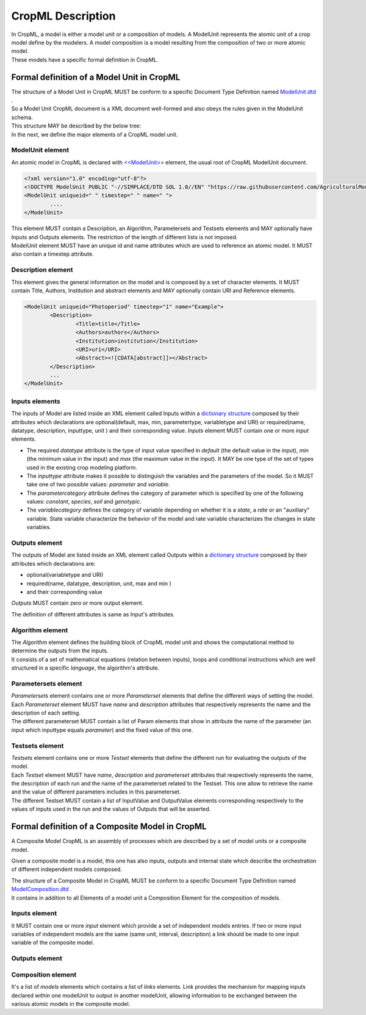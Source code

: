 **CropML Description**
======================
| In CropML, a model is either a model unit or a composition of models. A ModelUnit  represents the atomic unit of a crop model define by the 
	modelers. A model composition  is a model resulting from the composition of two or more atomic model.
| These models have a specific formal definition in CropML.

Formal definition of a Model Unit in CropML
-------------------------------------------
| The structure of a Model Unit in CropML MUST be conform to a specific Document Type Definition
	named `ModelUnit.dtd <https://github.com/AgriculturalModelExchangeInitiative/PyCropML/blob/version2/test/data/ModelUnit.dtd>`_ .
| So a Model Unit CropML document is a XML document well-formed and also obeys the rules given in the ModelUnit schema.
| This structure MAY be described by the below tree:

.. image:: images/modelunit.png

| In the next, we define the major elements of a CropML model unit.

ModelUnit element
^^^^^^^^^^^^^^^^^^
| An atomic model in CropML is declared with `<<ModelUnit>> <https://github.com/AgriculturalModelExchangeInitiative/PyCropML/blob/master/src/pycropml/modelunit.py>`_ element,
	the usual root of CropML ModelUnit document.
	
.. code-block:: xml

		<?xml version="1.0" encoding="utf-8"?>
		<!DOCTYPE ModelUnit PUBLIC "-//SIMPLACE/DTD SOL 1.0//EN" "https://raw.githubusercontent.com/AgriculturalModelExchangeInitiative/xml_representation/master/ModelUnit.dtd">
		<ModelUnit uniqueid=" " timestep=" " name=" ">
			....
		</ModelUnit>

| This element MUST contain a Description, an Algorithm, Parametersets and Testsets elements and
	MAY optionally have Inputs and Outputs elements. The restriction of the length of different lists is not imposed.
| ModelUnit element MUST have an unique id and name attributes which are used to reference an atomic model. It MUST also contain a timestep attribute.
	
Description element
^^^^^^^^^^^^^^^^^^^
This element gives the general information on the model and is composed by a set of character elements. It MUST contain
Title, Authors, Institution and abstract elements and MAY optionally contain URI and Reference elements.

.. code-block:: xml
		
		<ModelUnit uniqueid="Photoperiod" timestep="1" name="Example">
			<Description>
				<Title>title</Title>
				<Authors>authors</Authors>
				<Institution>institution</Institution>
				<URI>uri</URI>
				<Abstract><![CDATA[abstract]]></Abstract>
			</Description>
			...
		</ModelUnit>

Inputs elements
^^^^^^^^^^^^^^^
The inputs of Model are listed inside an XML element called Inputs within a `dictionary structure  <https://github.com/AgriculturalModelExchangeInitiative/PyCropML/blob/version2/src/pycropml/inout.py>`_ 
composed by their attributes which declarations are optional(default, max, min, parametertype, variabletype and URI) or required(name, datatype, description, inputtype,
unit ) and their corresponding value. *Inputs* element MUST contain one or more *input* elements.

.. code-block:: xml

* The required *datatype* attribute is the type of input value specified in *default* (the default value in the input), *min* (the minimum value in the input) and *max* (the maximum value in the input). It MAY be one type of the set of types used in the existing crop modeling platform.

* The *inputtype* attribute makes it possible to distinguish the variables and the parameters of the model. So it MUST take one of two possible values: *parameter* and *variable*.

* The *parametercategory* attribute defines the category of parameter which is specified by one of the following values: *constant*, *species*, *soil* and *genotypic*.

* The *variablecategory* defines the category of variable depending on whether it is a *state*, a *rate* or an "auxiliary" variable.  State variable characterize the behavior of the model and rate variable characterizes the changes in state variables.

Outputs element
^^^^^^^^^^^^^^^
The outputs of Model are listed inside an XML element called Outputs within a `dictionary structure <https://github.com/AgriculturalModelExchangeInitiative/PyCropML/blob/version2/src/pycropml/inout.py>`_  
composed by their attributes which declarations are:

*    optional(variabletype and URI) 

*    required(name, datatype, description, unit, max and min ) 

*	 and their corresponding value

*Outputs* MUST contain zero or more output element. 

| The definition of different attributes is same as Input's attributes.

Algorithm element
^^^^^^^^^^^^^^^^^
| The *Algorithm* element defines the building block of CropML model unit and shows the computational method to determine
	the outputs from the inputs. 
| It consists of a set of mathematical equations (relation between inputs), loops and conditional instructions 
	which are well structured in a specific *language*, the algorithm's attribute.

Parametersets element
^^^^^^^^^^^^^^^^^^^^^
| *Parametersets* element contains one or more *Parameterset* elements that define the different ways of setting the model.
	Each *Parameterset* element MUST have *name* and *description* attributes that respectively represents the name and the description of each setting.

| The different parameterset MUST contain a list of Param elements that show in attribute the name of the parameter (an input 
	which inputtype equals *parameter*) and the fixed value of this one.

Testsets element
^^^^^^^^^^^^^^^^
| *Testsets* element contains one or more *Testset* elements that define the different run for evaluating the outputs of the model.

| Each *Testset* element MUST have *name*, *description* and *parameterset* attributes that respectively represents the name, 
	the description of each run and the name of the parameterset related to the Testset. This one allow to retrieve the name and the value of different
	parameters includes in this parameterset.
	
| The different Testset MUST contain a list of InputValue and OutputValue elements corresponding respectively to the values
	of inputs used in the run and the values of Outputs that will be asserted.

Formal definition of a Composite Model in CropML
--------------------------------------------------
| A Composite Model CropML is an assembly of processes which are described by a set of model units or a composite model.
Given a composite model is a model, this one has also inputs, outputs and internal state which describe the orchestration of different 
independent models composed.

| The structure of a Composite Model in CropML MUST be conform to a specific Document Type Definition
	named `ModelComposition.dtd <https://github.com/AgriculturalModelExchangeInitiative/PyCropML/blob/version2/test/data/ModelComposition.dtd>`_ .
	
| It contains in addition to all Elements of a model unit a Composition Element for the composition of models.

Inputs element
^^^^^^^^^^^^^^
It MUST contain one or more *input* element which provide a set of independent models entries. 
If two or more input variables of independent models are the same (same unit, interval, description)
a link should be made to one input variable of the composite model.

Outputs element
^^^^^^^^^^^^^^^
Composition element
^^^^^^^^^^^^^^^^^^^
It's a list of *models* elements which contains a list of *links* elements.
Link provides the mechanism for mapping inputs declared within one modelUnit to output in another modelUnit, 
allowing information to be exchanged between the various atomic models in the composite model.
